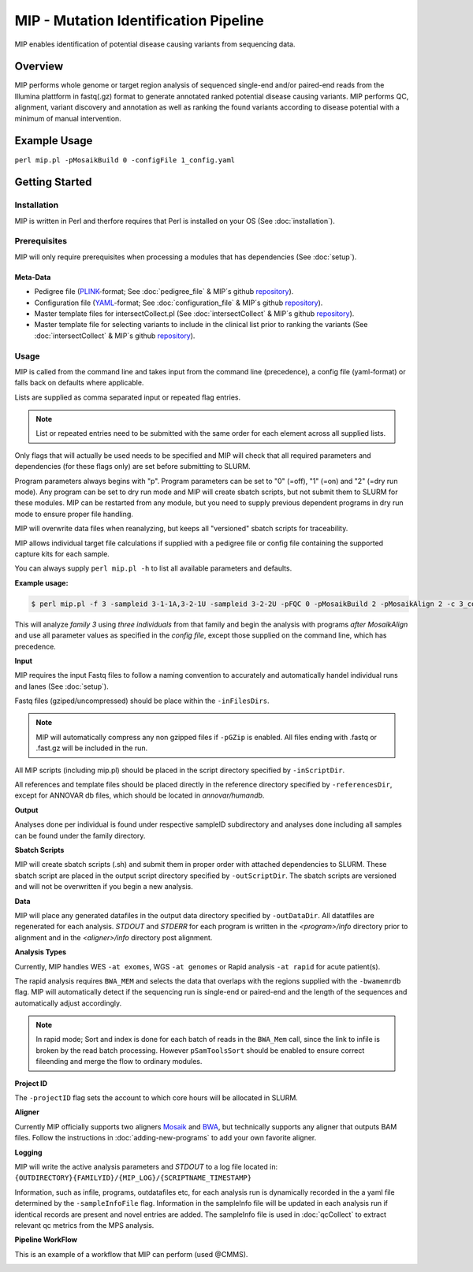 MIP - Mutation Identification Pipeline
======================================
MIP enables identification of potential disease causing variants from sequencing
data.

Overview
--------
MIP performs whole genome or target region analysis of sequenced single-end and/or paired-end
reads from the Illumina plattform in fastq(.gz) format to generate annotated
ranked potential disease causing variants. 
MIP performs QC, alignment, variant discovery and
annotation as well as ranking the found variants according to disease potential
with a minimum of manual intervention.

Example Usage
-------------
``perl mip.pl -pMosaikBuild 0 -configFile 1_config.yaml``

Getting Started
---------------

Installation
~~~~~~~~~~~~
MIP is written in Perl and therfore requires that Perl is installed on your OS (See :doc:`installation`).

Prerequisites
~~~~~~~~~~~~~~

MIP will only require prerequisites when processing a modules that has dependencies (See :doc:`setup`).


Meta-Data
^^^^^^^^^^
- Pedigree file (`PLINK`_-format; See :doc:`pedigree_file` & MIP´s github `repository`_).
- Configuration file (`YAML`_-format; See :doc:`configuration_file` & MIP´s github `repository`_).
- Master template files for intersectCollect.pl (See :doc:`intersectCollect` & MIP´s github `repository`_).
- Master template file for selecting variants to include in the clinical list prior to ranking the variants (See :doc:`intersectCollect` & MIP´s github `repository`_).

Usage
~~~~~
MIP is called from the command line and takes input from the command line
(precedence), a config file (yaml-format) or falls back on defaults where applicable.

Lists are supplied as comma separated input or repeated flag entries. 

.. note::

  List or repeated entries need to be submitted with the same order for each element across all 
  supplied lists. 
  
Only flags that will actually be used needs to be specified and MIP will check that all
required parameters and dependencies (for these flags only) are set before submitting to SLURM. 

Program parameters always begins with "p". Program parameters can be set to "0"
(=off), "1" (=on) and "2" (=dry run mode). Any program can be set to dry
run mode and MIP will create sbatch scripts, but not submit them to SLURM for these modules. MIP
can be restarted from any module, but you need to supply previous dependent
programs in dry run mode to ensure proper file handling. 

MIP will overwrite data files when reanalyzing, but keeps all "versioned" sbatch scripts for traceability.

MIP allows individual target file calculations if supplied with a pedigree file or config file
containing the supported capture kits for each sample.

You can always supply ``perl mip.pl -h`` to list all available parameters and
defaults.

**Example usage:**

.. code-block:: console

  $ perl mip.pl -f 3 -sampleid 3-1-1A,3-2-1U -sampleid 3-2-2U -pFQC 0 -pMosaikBuild 2 -pMosaikAlign 2 -c 3_config.yaml

This will analyze *family 3* using *three individuals* from that family and begin the
analysis with programs *after MosaikAlign* and use all parameter values as
specified in the *config file*, except those supplied on the command line, which
has precedence.

**Input**

MIP requires the input Fastq files to follow a naming convention to accurately and automatically handel individual runs and lanes (See :doc:`setup`). 

Fastq files (gziped/uncompressed) should be place within the ``-inFilesDirs``. 

.. note::

  MIP will automatically compress any non gzipped files if ``-pGZip`` is enabled. 
  All files ending with .fastq or .fast.gz will be included in the run.

All MIP scripts (including mip.pl) should be placed in the script directory
specified by ``-inScriptDir``.

All references and template files should be placed directly in the reference
directory specified by ``-referencesDir``, except for ANNOVAR db files, which
should be located in *annovar/humandb*.

**Output**

Analyses done per individual is found under respective sampleID subdirectory and analyses done including all samples can be found under the family directory.

**Sbatch Scripts**

MIP will create sbatch scripts (.sh) and submit them in proper order with
attached dependencies to SLURM. These sbatch script are placed in the output
script directory specified by ``-outScriptDir``. The sbatch scripts are versioned
and will not be overwritten if you begin a new analysis.

**Data**

MIP will place any generated datafiles in the output data directory specified by
``-outDataDir``. All datatfiles are regenerated for each analysis. *STDOUT* and
*STDERR* for each program is written in the *<program>/info* directory prior to
alignment and in the *<aligner>/info* directory post alignment.

**Analysis Types**

Currently, MIP handles WES ``-at exomes``, WGS ``-at genomes`` or Rapid analysis ``-at rapid`` for acute patient(s). 

The rapid analysis requires ``BWA_MEM`` and selects the data that overlaps with the regions supplied with 
the ``-bwamemrdb`` flag. MIP will automatically detect if the sequencing run is single-end or paired-end 
and the length of the sequences and automatically adjust accordingly.

.. note::

   In rapid mode; Sort and index is done for each batch of reads in the ``BWA_Mem`` call, since the link to infile is broken by the read batch processing. 
   However ``pSamToolsSort`` should be enabled to ensure correct fileending and merge the flow to ordinary modules.

**Project ID**

The ``-projectID`` flag sets the account to which core hours will be allocated in SLURM.

**Aligner**

Currently MIP officially supports two aligners `Mosaik`_ and `BWA`_, but technically supports any aligner that outputs BAM files. 
Follow the instructions in :doc:`adding-new-programs` to add your own favorite aligner.

**Logging**

MIP will write the active analysis parameters and *STDOUT* to a log file located in:
``{OUTDIRECTORY}{FAMILYID}/{MIP_LOG}/{SCRIPTNAME_TIMESTAMP}``

Information, such as infile, programs, outdatafiles etc, for each analysis run  is dynamically 
recorded in the a yaml file determined by the ``-sampleInfoFile`` flag. Information in the sampleInfo 
file will be updated in each analysis run if identical records are present and novel entries are added. 
The sampleInfo file is used in :doc:`qcCollect` to extract relevant qc metrics from the MPS analysis. 

**Pipeline WorkFlow**

This is an example of a workflow that MIP can perform (used @CMMS).

.. image:: MIP_workflow.png
    :width: 700px
    :align: left
    :height: 500px


.. _PLINK: http://pngu.mgh.harvard.edu/~purcell/plink/data.shtml
.. _Mosaik: https://github.com/wanpinglee/MOSAIK
.. _BWA: http://bio-bwa.sourceforge.net/
.. _repository: https://github.com/henrikstranneheim/MIP/tree/master/templates
.. _YAML: http://www.yaml.org/
